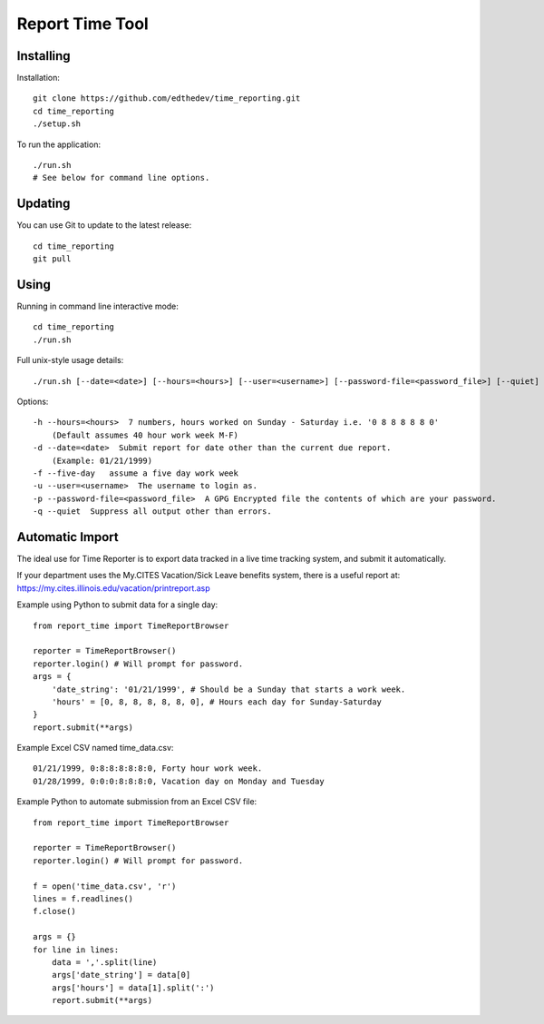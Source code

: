 Report Time Tool
=================

Installing 
------------
Installation::

    git clone https://github.com/edthedev/time_reporting.git
    cd time_reporting
    ./setup.sh

To run the application::

    ./run.sh
    # See below for command line options.

Updating
---------
You can use Git to update to the latest release::

    cd time_reporting
    git pull

Using
------
Running in command line interactive mode::

    cd time_reporting
    ./run.sh

Full unix-style usage details:: 

    ./run.sh [--date=<date>] [--hours=<hours>] [--user=<username>] [--password-file=<password_file>] [--quiet] [--five-day]

Options::

    -h --hours=<hours>  7 numbers, hours worked on Sunday - Saturday i.e. '0 8 8 8 8 8 0'
        (Default assumes 40 hour work week M-F)
    -d --date=<date>  Submit report for date other than the current due report.
        (Example: 01/21/1999)
    -f --five-day   assume a five day work week
    -u --user=<username>  The username to login as.
    -p --password-file=<password_file>  A GPG Encrypted file the contents of which are your password.
    -q --quiet  Suppress all output other than errors.

Automatic Import
-----------------
The ideal use for Time Reporter is to export data tracked in a live time tracking system, and submit it automatically.

If your department uses the My.CITES Vacation/Sick Leave benefits system, there is a useful report at: 
https://my.cites.illinois.edu/vacation/printreport.asp

Example using Python to submit data for a single day::

    from report_time import TimeReportBrowser

    reporter = TimeReportBrowser()
    reporter.login() # Will prompt for password.
    args = {
        'date_string': '01/21/1999', # Should be a Sunday that starts a work week.
        'hours' = [0, 8, 8, 8, 8, 8, 0], # Hours each day for Sunday-Saturday
    }
    report.submit(**args)

Example Excel CSV named time_data.csv::

    01/21/1999, 0:8:8:8:8:8:0, Forty hour work week.
    01/28/1999, 0:0:0:8:8:8:0, Vacation day on Monday and Tuesday

Example Python to automate submission from an Excel CSV file::

    from report_time import TimeReportBrowser

    reporter = TimeReportBrowser()
    reporter.login() # Will prompt for password.

    f = open('time_data.csv', 'r')
    lines = f.readlines() 
    f.close()

    args = {}
    for line in lines:
        data = ','.split(line)
        args['date_string'] = data[0]
        args['hours'] = data[1].split(':')
        report.submit(**args)
